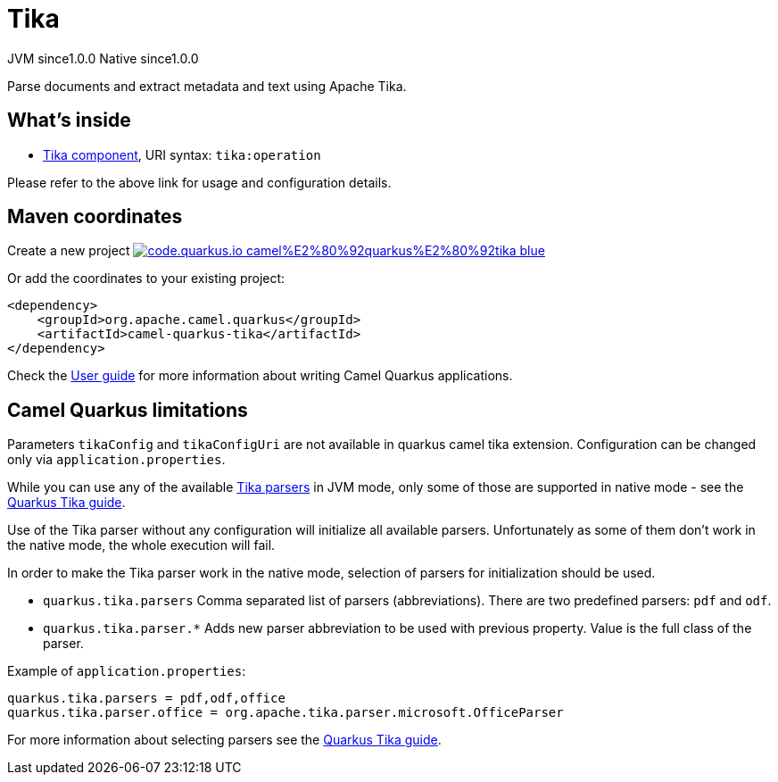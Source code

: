 // Do not edit directly!
// This file was generated by camel-quarkus-maven-plugin:update-extension-doc-page
= Tika
:page-aliases: extensions/tika.adoc
:linkattrs:
:cq-artifact-id: camel-quarkus-tika
:cq-native-supported: true
:cq-status: Stable
:cq-status-deprecation: Stable
:cq-description: Parse documents and extract metadata and text using Apache Tika.
:cq-deprecated: false
:cq-jvm-since: 1.0.0
:cq-native-since: 1.0.0

[.badges]
[.badge-key]##JVM since##[.badge-supported]##1.0.0## [.badge-key]##Native since##[.badge-supported]##1.0.0##

Parse documents and extract metadata and text using Apache Tika.

== What's inside

* xref:{cq-camel-components}::tika-component.adoc[Tika component], URI syntax: `tika:operation`

Please refer to the above link for usage and configuration details.

== Maven coordinates

Create a new project image:https://img.shields.io/badge/code.quarkus.io-camel%E2%80%92quarkus%E2%80%92tika-blue.svg?logo=quarkus&logoColor=white&labelColor=3678db&color=e97826[link="https://code.quarkus.io/?extension-search=camel-quarkus-tika", window="_blank"]

Or add the coordinates to your existing project:

[source,xml]
----
<dependency>
    <groupId>org.apache.camel.quarkus</groupId>
    <artifactId>camel-quarkus-tika</artifactId>
</dependency>
----

Check the xref:user-guide/index.adoc[User guide] for more information about writing Camel Quarkus applications.

== Camel Quarkus limitations

Parameters `tikaConfig` and `tikaConfigUri` are not available in quarkus camel tika extension. Configuration
can be changed only via `application.properties`.

While you can use any of the available https://tika.apache.org/1.24.1/formats.html[Tika parsers] in JVM mode,
only some of those are supported in native mode - see the https://quarkus.io/guides/tika[Quarkus Tika guide].

Use of the Tika parser without any configuration will initialize all available parsers. Unfortunately as some of them
don't work in the native mode, the whole execution will fail.

In order to make the Tika parser work in the native mode, selection of parsers for initialization should be used.

* `quarkus.tika.parsers` Comma separated list of parsers (abbreviations). There are two predefined parsers:
`pdf` and `odf`.
* `quarkus.tika.parser.*` Adds new parser abbreviation to be used with previous property. Value is the full class of
the parser.

Example of `application.properties`:
[source,properties]
----
quarkus.tika.parsers = pdf,odf,office
quarkus.tika.parser.office = org.apache.tika.parser.microsoft.OfficeParser
----

For more information about selecting parsers see the https://quarkus.io/guides/tika[Quarkus Tika guide].


